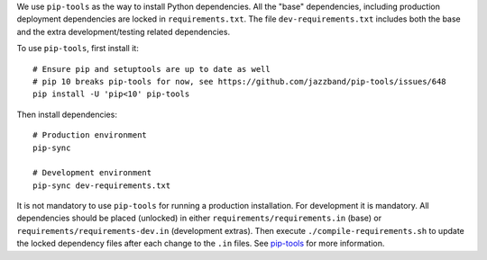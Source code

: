 We use ``pip-tools`` as the way to install Python dependencies. All the "base" dependencies, including production deployment dependencies are locked in ``requirements.txt``. The file ``dev-requirements.txt`` includes both the base and the extra development/testing related dependencies.

To use ``pip-tools``, first install it:

::

    # Ensure pip and setuptools are up to date as well
    # pip 10 breaks pip-tools for now, see https://github.com/jazzband/pip-tools/issues/648
    pip install -U 'pip<10' pip-tools

Then install dependencies:

::

    # Production environment
    pip-sync

    # Development environment
    pip-sync dev-requirements.txt

It is not mandatory to use ``pip-tools`` for running a production installation. For development it is mandatory. All dependencies should be placed (unlocked) in either ``requirements/requirements.in`` (base) or ``requirements/requirements-dev.in`` (development extras). Then execute ``./compile-requirements.sh`` to update the locked dependency files after each change to the ``.in`` files. See `pip-tools <https://github.com/jazzband/pip-tools>`_ for more information.
